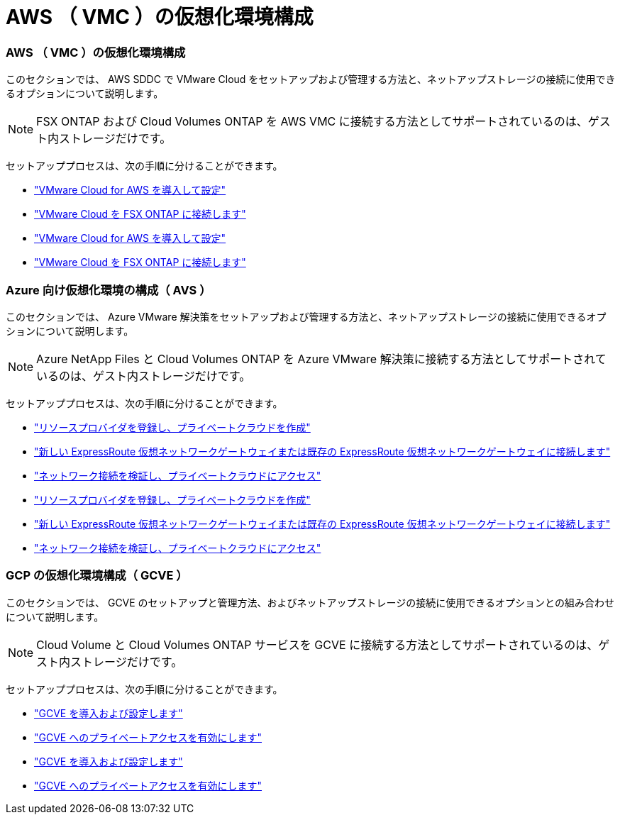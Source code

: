 = AWS （ VMC ）の仮想化環境構成
:allow-uri-read: 




=== AWS （ VMC ）の仮想化環境構成

このセクションでは、 AWS SDDC で VMware Cloud をセットアップおよび管理する方法と、ネットアップストレージの接続に使用できるオプションについて説明します。


NOTE: FSX ONTAP および Cloud Volumes ONTAP を AWS VMC に接続する方法としてサポートされているのは、ゲスト内ストレージだけです。

セットアッププロセスは、次の手順に分けることができます。

* link:aws/aws-setup.html#deploy["VMware Cloud for AWS を導入して設定"]
* link:aws/aws-setup.html#connect["VMware Cloud を FSX ONTAP に接続します"]


* link:aws-setup.html#deploy["VMware Cloud for AWS を導入して設定"]
* link:aws-setup.html#connect["VMware Cloud を FSX ONTAP に接続します"]




=== Azure 向け仮想化環境の構成（ AVS ）

このセクションでは、 Azure VMware 解決策をセットアップおよび管理する方法と、ネットアップストレージの接続に使用できるオプションについて説明します。


NOTE: Azure NetApp Files と Cloud Volumes ONTAP を Azure VMware 解決策に接続する方法としてサポートされているのは、ゲスト内ストレージだけです。

セットアッププロセスは、次の手順に分けることができます。

* link:azure/azure-setup.html#register["リソースプロバイダを登録し、プライベートクラウドを作成"]
* link:azure/azure-setup.html#connect["新しい ExpressRoute 仮想ネットワークゲートウェイまたは既存の ExpressRoute 仮想ネットワークゲートウェイに接続します"]
* link:azure/azure-setup.html#validate["ネットワーク接続を検証し、プライベートクラウドにアクセス"]


* link:azure-setup.html#register["リソースプロバイダを登録し、プライベートクラウドを作成"]
* link:azure-setup.html#connect["新しい ExpressRoute 仮想ネットワークゲートウェイまたは既存の ExpressRoute 仮想ネットワークゲートウェイに接続します"]
* link:azure-setup.html#validate["ネットワーク接続を検証し、プライベートクラウドにアクセス"]




=== GCP の仮想化環境構成（ GCVE ）

このセクションでは、 GCVE のセットアップと管理方法、およびネットアップストレージの接続に使用できるオプションとの組み合わせについて説明します。


NOTE: Cloud Volume と Cloud Volumes ONTAP サービスを GCVE に接続する方法としてサポートされているのは、ゲスト内ストレージだけです。

セットアッププロセスは、次の手順に分けることができます。

* link:gcp/gcp-setup.html#deploy["GCVE を導入および設定します"]
* link:gcp/gcp-setup.html#enable-access["GCVE へのプライベートアクセスを有効にします"]


* link:gcp-setup.html#deploy["GCVE を導入および設定します"]
* link:gcp-setup.html#enable-access["GCVE へのプライベートアクセスを有効にします"]

